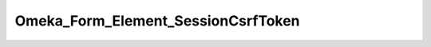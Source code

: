 -----------------------------------
Omeka_Form_Element_SessionCsrfToken
-----------------------------------

.. php:namespace:

.. php:class:: Omeka_Form_Element_SessionCsrfToken

    CSRF form protection

    This class is an adaptation of ZF's Hash element that uses a per-session token.

    .. php:attr:: helper

        string

        Use formHidden view helper by default

    .. php:attr:: _disableLoadDefaultDecorators

        protected bool

        Should we disable loading the default decorators?

    .. php:attr:: _token

        protected mixed

        Actual token used.

    .. php:attr:: _session

        protected Zend_Session_Namespace

    .. php:method:: init()

        Constructor

        Creates session namespace for CSRF token, and adds validator for CSRF
        token.

        :returns: void

    .. php:method:: setSession($session)

        Set session object

        :param $session:
        :returns: self

    .. php:method:: getSession()

        Get session object

        Instantiate session object if none currently exists

        :returns: Zend_Session_Namespace

    .. php:method:: getToken()

        Retrieve CSRF token

        :returns: string

    .. php:method:: render(Zend_View_Interface $view = null)

        Render CSRF token in form

        :type $view: Zend_View_Interface
        :param $view:
        :returns: string

    .. php:method:: getLabel()

        Override getLabel() to always be empty

        :returns: null

    .. php:method:: _initToken()

        Set the CSRF token

        If a session token exists, it is used. Otherwise, a new token is generated
        and saved in the session.

        :returns: self

    .. php:method:: _initCsrfValidator()

        Initialize CSRF validator

        :returns: self

    .. php:method:: _generateToken()

        Generate CSRF token

        :returns: void

